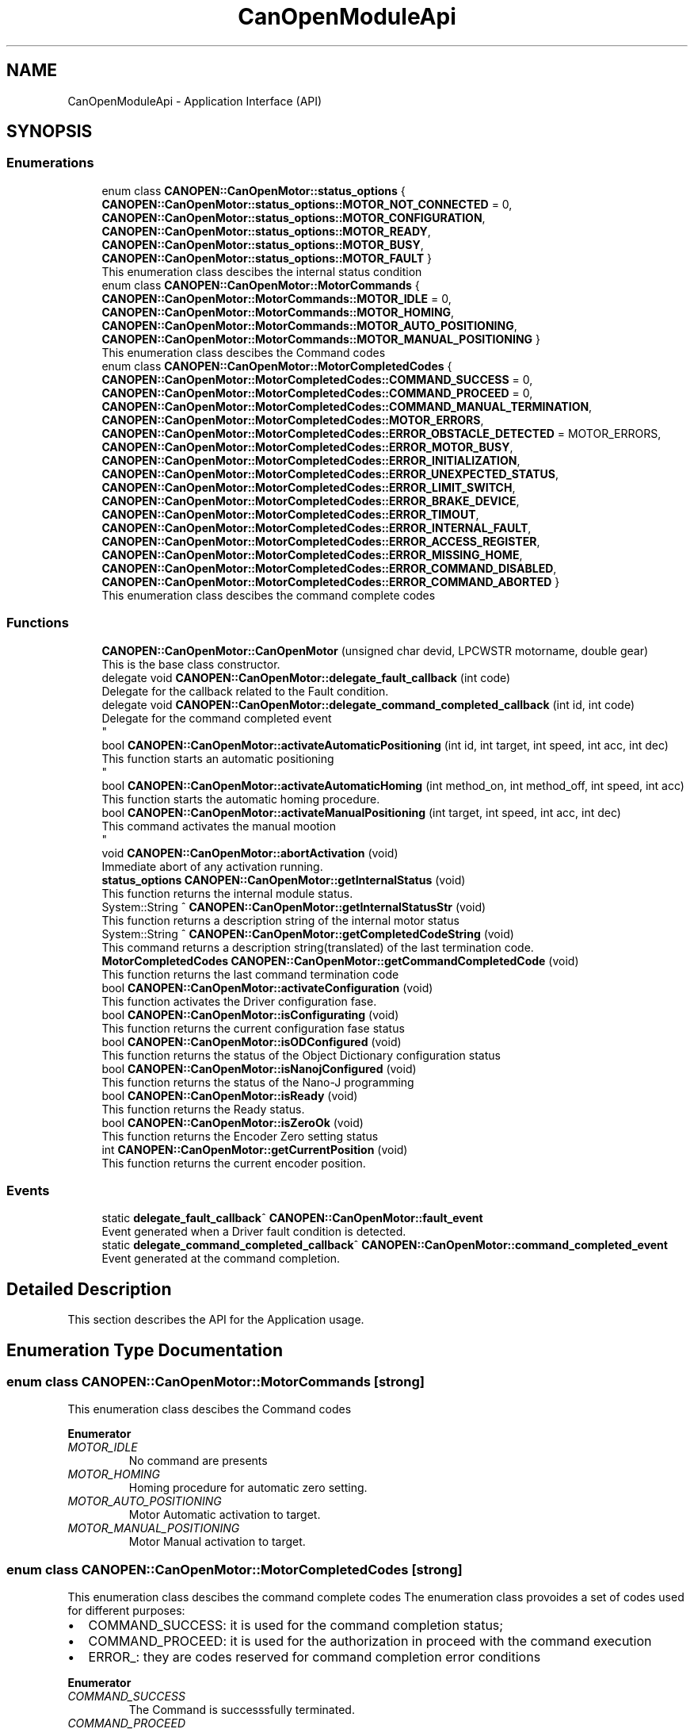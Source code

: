 .TH "CanOpenModuleApi" 3 "Fri Dec 15 2023" "MCPU_MASTER Software Description" \" -*- nroff -*-
.ad l
.nh
.SH NAME
CanOpenModuleApi \- Application Interface (API)
.SH SYNOPSIS
.br
.PP
.SS "Enumerations"

.in +1c
.ti -1c
.RI "enum class \fBCANOPEN::CanOpenMotor::status_options\fP { \fBCANOPEN::CanOpenMotor::status_options::MOTOR_NOT_CONNECTED\fP = 0, \fBCANOPEN::CanOpenMotor::status_options::MOTOR_CONFIGURATION\fP, \fBCANOPEN::CanOpenMotor::status_options::MOTOR_READY\fP, \fBCANOPEN::CanOpenMotor::status_options::MOTOR_BUSY\fP, \fBCANOPEN::CanOpenMotor::status_options::MOTOR_FAULT\fP }"
.br
.RI "This enumeration class descibes the internal status condition  "
.ti -1c
.RI "enum class \fBCANOPEN::CanOpenMotor::MotorCommands\fP { \fBCANOPEN::CanOpenMotor::MotorCommands::MOTOR_IDLE\fP = 0, \fBCANOPEN::CanOpenMotor::MotorCommands::MOTOR_HOMING\fP, \fBCANOPEN::CanOpenMotor::MotorCommands::MOTOR_AUTO_POSITIONING\fP, \fBCANOPEN::CanOpenMotor::MotorCommands::MOTOR_MANUAL_POSITIONING\fP }"
.br
.RI "This enumeration class descibes the Command codes "
.ti -1c
.RI "enum class \fBCANOPEN::CanOpenMotor::MotorCompletedCodes\fP { \fBCANOPEN::CanOpenMotor::MotorCompletedCodes::COMMAND_SUCCESS\fP = 0, \fBCANOPEN::CanOpenMotor::MotorCompletedCodes::COMMAND_PROCEED\fP = 0, \fBCANOPEN::CanOpenMotor::MotorCompletedCodes::COMMAND_MANUAL_TERMINATION\fP, \fBCANOPEN::CanOpenMotor::MotorCompletedCodes::MOTOR_ERRORS\fP, \fBCANOPEN::CanOpenMotor::MotorCompletedCodes::ERROR_OBSTACLE_DETECTED\fP = MOTOR_ERRORS, \fBCANOPEN::CanOpenMotor::MotorCompletedCodes::ERROR_MOTOR_BUSY\fP, \fBCANOPEN::CanOpenMotor::MotorCompletedCodes::ERROR_INITIALIZATION\fP, \fBCANOPEN::CanOpenMotor::MotorCompletedCodes::ERROR_UNEXPECTED_STATUS\fP, \fBCANOPEN::CanOpenMotor::MotorCompletedCodes::ERROR_LIMIT_SWITCH\fP, \fBCANOPEN::CanOpenMotor::MotorCompletedCodes::ERROR_BRAKE_DEVICE\fP, \fBCANOPEN::CanOpenMotor::MotorCompletedCodes::ERROR_TIMOUT\fP, \fBCANOPEN::CanOpenMotor::MotorCompletedCodes::ERROR_INTERNAL_FAULT\fP, \fBCANOPEN::CanOpenMotor::MotorCompletedCodes::ERROR_ACCESS_REGISTER\fP, \fBCANOPEN::CanOpenMotor::MotorCompletedCodes::ERROR_MISSING_HOME\fP, \fBCANOPEN::CanOpenMotor::MotorCompletedCodes::ERROR_COMMAND_DISABLED\fP, \fBCANOPEN::CanOpenMotor::MotorCompletedCodes::ERROR_COMMAND_ABORTED\fP }"
.br
.RI "This enumeration class descibes the command complete codes  "
.in -1c
.SS "Functions"

.in +1c
.ti -1c
.RI "\fBCANOPEN::CanOpenMotor::CanOpenMotor\fP (unsigned char devid, LPCWSTR motorname, double gear)"
.br
.RI "This is the base class constructor\&. "
.ti -1c
.RI "delegate void \fBCANOPEN::CanOpenMotor::delegate_fault_callback\fP (int code)"
.br
.RI "Delegate for the callback related to the Fault condition\&. "
.ti -1c
.RI "delegate void \fBCANOPEN::CanOpenMotor::delegate_command_completed_callback\fP (int id, int code)"
.br
.RI "Delegate for the command completed event 
.br
 "
.ti -1c
.RI "bool \fBCANOPEN::CanOpenMotor::activateAutomaticPositioning\fP (int id, int target, int speed, int acc, int dec)"
.br
.RI "This function starts an automatic positioning 
.br
 "
.ti -1c
.RI "bool \fBCANOPEN::CanOpenMotor::activateAutomaticHoming\fP (int method_on, int method_off, int speed, int acc)"
.br
.RI "This function starts the automatic homing procedure\&. "
.ti -1c
.RI "bool \fBCANOPEN::CanOpenMotor::activateManualPositioning\fP (int target, int speed, int acc, int dec)"
.br
.RI "This command activates the manual mootion 
.br
 "
.ti -1c
.RI "void \fBCANOPEN::CanOpenMotor::abortActivation\fP (void)"
.br
.RI "Immediate abort of any activation running\&. "
.ti -1c
.RI "\fBstatus_options\fP \fBCANOPEN::CanOpenMotor::getInternalStatus\fP (void)"
.br
.RI "This function returns the internal module status\&. "
.ti -1c
.RI "System::String ^ \fBCANOPEN::CanOpenMotor::getInternalStatusStr\fP (void)"
.br
.RI "This function returns a description string of the internal motor status  "
.ti -1c
.RI "System::String ^ \fBCANOPEN::CanOpenMotor::getCompletedCodeString\fP (void)"
.br
.RI "This command returns a description string(translated) of the last termination code\&. "
.ti -1c
.RI "\fBMotorCompletedCodes\fP \fBCANOPEN::CanOpenMotor::getCommandCompletedCode\fP (void)"
.br
.RI "This function returns the last command termination code  "
.ti -1c
.RI "bool \fBCANOPEN::CanOpenMotor::activateConfiguration\fP (void)"
.br
.RI "This function activates the Driver configuration fase\&. "
.ti -1c
.RI "bool \fBCANOPEN::CanOpenMotor::isConfigurating\fP (void)"
.br
.RI "This function returns the current configuration fase status  "
.ti -1c
.RI "bool \fBCANOPEN::CanOpenMotor::isODConfigured\fP (void)"
.br
.RI "This function returns the status of the Object Dictionary configuration status  "
.ti -1c
.RI "bool \fBCANOPEN::CanOpenMotor::isNanojConfigured\fP (void)"
.br
.RI "This function returns the status of the Nano-J programming  "
.ti -1c
.RI "bool \fBCANOPEN::CanOpenMotor::isReady\fP (void)"
.br
.RI "This function returns the Ready status\&.  "
.ti -1c
.RI "bool \fBCANOPEN::CanOpenMotor::isZeroOk\fP (void)"
.br
.RI "This function returns the Encoder Zero setting status  "
.ti -1c
.RI "int \fBCANOPEN::CanOpenMotor::getCurrentPosition\fP (void)"
.br
.RI "This function returns the current encoder position\&.  "
.in -1c
.SS "Events"

.in +1c
.ti -1c
.RI "static \fBdelegate_fault_callback\fP^ \fBCANOPEN::CanOpenMotor::fault_event\fP"
.br
.RI "Event generated when a Driver fault condition is detected\&. "
.ti -1c
.RI "static \fBdelegate_command_completed_callback\fP^ \fBCANOPEN::CanOpenMotor::command_completed_event\fP"
.br
.RI "Event generated at the command completion\&. "
.in -1c
.SH "Detailed Description"
.PP 


This section describes the API for the Application usage\&.
.SH "Enumeration Type Documentation"
.PP 
.SS "enum class \fBCANOPEN::CanOpenMotor::MotorCommands\fP\fC [strong]\fP"

.PP
This enumeration class descibes the Command codes 
.PP
\fBEnumerator\fP
.in +1c
.TP
\fB\fIMOTOR_IDLE \fP\fP
No command are presents 
.br
 
.TP
\fB\fIMOTOR_HOMING \fP\fP
Homing procedure for automatic zero setting\&. 
.TP
\fB\fIMOTOR_AUTO_POSITIONING \fP\fP
Motor Automatic activation to target\&. 
.TP
\fB\fIMOTOR_MANUAL_POSITIONING \fP\fP
Motor Manual activation to target\&. 
.SS "enum class \fBCANOPEN::CanOpenMotor::MotorCompletedCodes\fP\fC [strong]\fP"

.PP
This enumeration class descibes the command complete codes  The enumeration class provoides a set of codes used for different purposes:
.IP "\(bu" 2
COMMAND_SUCCESS: it is used for the command completion status;
.IP "\(bu" 2
COMMAND_PROCEED: it is used for the authorization in proceed with the command execution
.IP "\(bu" 2
ERROR_: they are codes reserved for command completion error conditions 
.PP

.PP
\fBEnumerator\fP
.in +1c
.TP
\fB\fICOMMAND_SUCCESS \fP\fP
The Command is successsfully terminated\&. 
.TP
\fB\fICOMMAND_PROCEED \fP\fP
The Command can proceed in the execution (reserved for subclass) 
.TP
\fB\fICOMMAND_MANUAL_TERMINATION \fP\fP
The Command has been manually terminated\&. 
.TP
\fB\fIMOTOR_ERRORS \fP\fP
First of the reserved Error codes\&. 
.TP
\fB\fIERROR_OBSTACLE_DETECTED \fP\fP
The command has been terminated because of obstacle detected\&. 
.TP
\fB\fIERROR_MOTOR_BUSY \fP\fP
The command cannot be executed because of Busy condition\&. 
.TP
\fB\fIERROR_INITIALIZATION \fP\fP
The command has been aborted during the initialization\&. 
.TP
\fB\fIERROR_UNEXPECTED_STATUS \fP\fP
The command has been aborted due to an unexpected CiA status\&. 
.TP
\fB\fIERROR_LIMIT_SWITCH \fP\fP
The command has been aborted due to limit switch activation\&. 
.TP
\fB\fIERROR_BRAKE_DEVICE \fP\fP
The command has been aborted due to a brake device malfunction\&. 
.TP
\fB\fIERROR_TIMOUT \fP\fP
The command has been aborted due to timeout activation\&. 
.TP
\fB\fIERROR_INTERNAL_FAULT \fP\fP
The command has been aborted due to a driver fault\&. 
.TP
\fB\fIERROR_ACCESS_REGISTER \fP\fP
The command has been aborted due to an error in accessing a driver register\&. 
.TP
\fB\fIERROR_MISSING_HOME \fP\fP
The command has been aborted due to invalid homing (the encoder is not correctly initialized) 
.TP
\fB\fIERROR_COMMAND_DISABLED \fP\fP
The command has been aborted because the activation is not enabled\&. 
.TP
\fB\fIERROR_COMMAND_ABORTED \fP\fP
The command has been aborted due to an Abort activation request\&. 
.SS "enum class \fBCANOPEN::CanOpenMotor::status_options\fP\fC [strong]\fP"

.PP
This enumeration class descibes the internal status condition  
.PP
\fBEnumerator\fP
.in +1c
.TP
\fB\fIMOTOR_NOT_CONNECTED \fP\fP
The Motor is not connected with the CAN bus\&. 
.TP
\fB\fIMOTOR_CONFIGURATION \fP\fP
The module is configuring the driver\&. 
.TP
\fB\fIMOTOR_READY \fP\fP
The driver is ready to execute an activation command\&. 
.TP
\fB\fIMOTOR_BUSY \fP\fP
The driver is executing an acivation command\&. 
.TP
\fB\fIMOTOR_FAULT \fP\fP
The driver is in fault condition\&. 
.SH "Function Documentation"
.PP 
.SS "void CanOpenMotor::abortActivation (void)"

.PP
Immediate abort of any activation running\&. This command requests for an immediate activation abort\&. 
.PP
.IP "\(bu" 2
If the motor is not active, the command has not effect\&.
.IP "\(bu" 2
If the motor is active, a quick stop procedure is activated\&.
.PP

.SS "bool CanOpenMotor::activateAutomaticHoming (int method_on, int method_off, int speed, int acc)"

.PP
This function starts the automatic homing procedure\&. 
.SS "bool CanOpenMotor::activateAutomaticPositioning (int id, int target, int speed, int acc, int dec)"

.PP
This function starts an automatic positioning 
.br
 This is the API function to initiate an Automatic positioning\&. 
.PP
The Automatic positioning is a command to move the motor from the current position to a target defined position\&.
.PP
The following conditions shall be true in order to execute the command:
.IP "\(bu" 2
the motor shall be in Ready status condition (use \fBisReady()\fP to check it);
.IP "\(bu" 2
the encoder shall be initialized (use \fBisEncoderInitialized()\fP)
.PP
.PP
The command return true if it can be executed\&. In case it should return false:
.IP "\(bu" 2
use \fBgetCommandCompletedCode()\fP to get the error reason;
.PP
.PP
The Application (or the subclass) can monitor the command execution status:
.IP "\(bu" 2
polling the running status with the \fBisReady()\fP function;
.IP "\(bu" 2
handling the \fBcommand_completed_event()\fP callback;
.PP
.PP
The Subclass may override the \fBautomaticPositioningCompletedCallback()\fP in order to handling differently the command termination event\&.
.PP
The command execution is based on thre different fases:
.IP "\(bu" 2
Command Preparation: the motor driver is in a non powered state;
.IP "\(bu" 2
Command Execution: the motor is powered and moving;
.IP "\(bu" 2
Command Termination: the activation is terminated (successfully or with error)\&.
.PP
.PP
The Subclass can implement specific actions that may be executed in those phases,
.br
overriding the following functions:
.IP "\(bu" 2
\fBautomaticPositioningPreparationCallback()\fP: this is called during the preparation fase;
.IP "\(bu" 2
\fBautomaticPositioningRunningCallback()\fP: this is called during the running phase;
.IP "\(bu" 2
\fBautomaticPositioningCompletedCallback()\fP: this is called after the motor has been stopped;
.PP
.PP
\fBParameters\fP
.RS 4
\fIid\fP This is the ID code assigned by the application
.br
\fItarget\fP This is the target position in Application units
.br
\fIspeed\fP This is the speed in the Application units
.br
\fIacc\fP This is the Acceleration rate in Application units
.br
\fIdec\fP This is the Deceleration rate in Application units
.RE
.PP
\fBReturns\fP
.RS 4
true if the command can be executed
.RE
.PP

.SS "bool CanOpenMotor::activateConfiguration (void)"

.PP
This function activates the Driver configuration fase\&. This function activate motor configuration fase\&.
.PP
During the motor configuration fase, the device Object registers are written with the wanted values (see \fBinitializeObjectDictionary()\fP and \fBinitializeSpecificObjectDictionaryCallback()\fP);
.PP
If the implementation needs the Nanoj program, the applicaiton program is uploaded into the device\&.
.PP
\fBReturns\fP
.RS 4
.RE
.PP

.SS "bool CanOpenMotor::activateManualPositioning (int target, int speed, int acc, int dec)"

.PP
This command activates the manual mootion 
.br
 
.SS "CanOpenMotor::CanOpenMotor (unsigned char devid, LPCWSTR motorname, double rounds_for_units)"

.PP
This is the base class constructor\&. This is the Class constructor\&.
.PP
The Base Class constructor:
.IP "\(bu" 2
Initializes all the internal variables;
.IP "\(bu" 2
initializes the CiA internal status;
.IP "\(bu" 2
Starts the working thread mainWorker
.PP
.PP
As soon as the function returns, the working thread starts the communication with the motor device\&.
.PP
See the \fBmainWorker()\fP for details\&.
.PP
\fBParameters\fP
.RS 4
\fIdevid\fP This is the address of the Motor device
.br
\fImotorname\fP This is a string of the Motor name
.br
\fIrounds_for_units\fP This is the unit conversion rate
.RE
.PP

.SS "delegate void CANOPEN::CanOpenMotor::delegate_command_completed_callback (int id, int code)"

.PP
Delegate for the command completed event 
.br
 
.SS "delegate void CANOPEN::CanOpenMotor::delegate_fault_callback (int code)"

.PP
Delegate for the callback related to the Fault condition\&. 
.SS "\fBMotorCompletedCodes\fP CANOPEN::CanOpenMotor::getCommandCompletedCode (void)\fC [inline]\fP"

.PP
This function returns the last command termination code  
.PP
\fBReturns\fP
.RS 4

.RE
.PP

.SS "System::String CanOpenMotor::getCompletedCodeString (void)"

.PP
This command returns a description string(translated) of the last termination code\&. This procedure returns a language-translated string describing the last terminated command code\&.
.PP
\fBReturns\fP
.RS 4
String describing the last termninated command code
.RE
.PP

.SS "int CANOPEN::CanOpenMotor::getCurrentPosition (void)\fC [inline]\fP"

.PP
This function returns the current encoder position\&.  
.PP
\fBReturns\fP
.RS 4
The encoder position in user units
.RE
.PP

.SS "\fBstatus_options\fP CANOPEN::CanOpenMotor::getInternalStatus (void)\fC [inline]\fP"

.PP
This function returns the internal module status\&. 
.PP
\fBReturns\fP
.RS 4
The internal Module status
.RE
.PP

.SS "System::String ^ CANOPEN::CanOpenMotor::getInternalStatusStr (void)\fC [inline]\fP"

.PP
This function returns a description string of the internal motor status  
.PP
\fBReturns\fP
.RS 4

.RE
.PP

.SS "bool CANOPEN::CanOpenMotor::isConfigurating (void)\fC [inline]\fP"

.PP
This function returns the current configuration fase status  
.PP
\fBReturns\fP
.RS 4
true: the configuration is executing
.RE
.PP

.SS "bool CANOPEN::CanOpenMotor::isNanojConfigured (void)\fC [inline]\fP"

.PP
This function returns the status of the Nano-J programming  
.PP
\fBReturns\fP
.RS 4
true: the program has been successfully uploaded (if required)
.RE
.PP

.SS "bool CANOPEN::CanOpenMotor::isODConfigured (void)\fC [inline]\fP"

.PP
This function returns the status of the Object Dictionary configuration status  
.PP
\fBReturns\fP
.RS 4
true: the object dictionary has benn successfully configured
.RE
.PP

.SS "bool CANOPEN::CanOpenMotor::isReady (void)\fC [inline]\fP"

.PP
This function returns the Ready status\&.  
.PP
\fBReturns\fP
.RS 4
true: the driver is ready to execute an activation command
.RE
.PP

.SS "bool CANOPEN::CanOpenMotor::isZeroOk (void)\fC [inline]\fP"

.PP
This function returns the Encoder Zero setting status  
.PP
\fBReturns\fP
.RS 4
true: the encoder has been correctly initialized
.RE
.PP

.SH "Events"
.PP 
.SS "\fBdelegate_command_completed_callback\fP^ CANOPEN::CanOpenMotor::command_completed_event\fC [static]\fP"

.PP
Event generated at the command completion\&. 
.SS "\fBdelegate_fault_callback\fP^ CANOPEN::CanOpenMotor::fault_event\fC [static]\fP"

.PP
Event generated when a Driver fault condition is detected\&. 
.SH "Author"
.PP 
Generated automatically by Doxygen for MCPU_MASTER Software Description from the source code\&.
